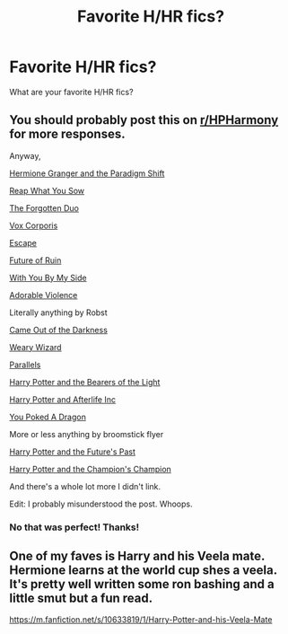 #+TITLE: Favorite H/HR fics?

* Favorite H/HR fics?
:PROPERTIES:
:Author: Zach_Sab
:Score: 2
:DateUnix: 1590019921.0
:DateShort: 2020-May-21
:FlairText: Request
:END:
What are your favorite H/HR fics?


** You should probably post this on [[/r/HPHarmony][r/HPHarmony]] for more responses.

Anyway,

[[https://www.fanfiction.net/s/13405869/1/Hermione-Granger-and-the-Paradigm-Shift][Hermione Granger and the Paradigm Shift]]

[[https://www.fanfiction.net/s/13453066/1/Reap-What-You-Sow][Reap What You Sow]]

[[https://www.fanfiction.net/s/13395972/1/The-Forgotten-Duo][The Forgotten Duo]]

[[https://www.fanfiction.net/s/13323228/1/REPOST-Vox-Corporis-Original-Author-MissAnnThropic-NOT-MY-STORY][Vox Corporis]]

[[https://www.fanfiction.net/s/11916243/1/Escape][Escape]]

[[https://www.fanfiction.net/s/9310847/1/Future-of-Ruin][Future of Ruin]]

[[https://www.fanfiction.net/s/7801230/1/With-You-by-My-Side][With You By My Side]]

[[https://www.fanfiction.net/s/11388837/1/Adorable-Violence][Adorable Violence]]

Literally anything by Robst

[[https://www.fanfiction.net/s/10588283/1/Came-Out-of-the-Darkness][Came Out of the Darkness]]

[[https://www.fanfiction.net/s/10300874/1/Weary-Wizard][Weary Wizard]]

[[https://www.fanfiction.net/s/3150414/1/Parallels][Parallels]]

[[https://www.fanfiction.net/s/2610485/1/Harry-Potter-and-the-Bearers-of-the-Light][Harry Potter and the Bearers of the Light]]

[[https://www.fanfiction.net/s/5695544/1/Harry-Potter-and-Afterlife-Inc][Harry Potter and Afterlife Inc]]

[[https://www.fanfiction.net/s/13040642/1/You-Poked-A-Dragon][You Poked A Dragon]]

More or less anything by broomstick flyer

[[https://www.fanfiction.net/s/5664828/1/Harry-Potter-and-Future-s-Past][Harry Potter and the Future's Past]]

[[https://www.fanfiction.net/s/5483280/1/Harry-Potter-and-the-Champion-s-Champion][Harry Potter and the Champion's Champion]]

And there's a whole lot more I didn't link.

Edit: I probably misunderstood the post. Whoops.
:PROPERTIES:
:Author: MiniMe1776
:Score: 2
:DateUnix: 1590040822.0
:DateShort: 2020-May-21
:END:

*** No that was perfect! Thanks!
:PROPERTIES:
:Author: Zach_Sab
:Score: 1
:DateUnix: 1590060884.0
:DateShort: 2020-May-21
:END:


** One of my faves is Harry and his Veela mate. Hermione learns at the world cup shes a veela. It's pretty well written some ron bashing and a little smut but a fun read.

[[https://m.fanfiction.net/s/10633819/1/Harry-Potter-and-his-Veela-Mate]]
:PROPERTIES:
:Author: Aniki356
:Score: 1
:DateUnix: 1590027126.0
:DateShort: 2020-May-21
:END:

